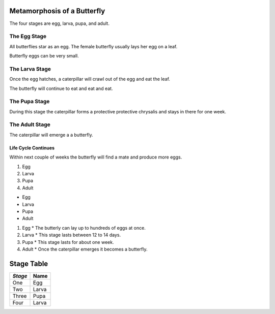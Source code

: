 Metamorphosis of a Butterfly
++++++++++++++++++++++++++++

The four stages are egg, larva, pupa, and adult. 

The Egg Stage
=============

All butterflies star as an egg. The female butterfly usually lays her egg on a leaf.

Butterfly eggs can be very small. 

The Larva Stage
===============

Once the egg hatches, a caterpillar will crawl out of the egg and eat the leaf.

The butterfly will continue to eat and eat and eat.  

The Pupa Stage
==============

During this stage the caterpillar forms a protective protective chrysalis and stays in there for one week.

The Adult Stage
===============

The caterpillar will emerge a a butterfly.

Life Cycle Continues 
####################

Within next couple of weeks the butterfly will find a mate and produce more eggs.

#. Egg
#. Larva
#. Pupa
#. Adult

* Egg
* Larva
* Pupa
* Adult

#. Egg 
   * The butterly can lay up to hundreds of eggs at once. 

#. Larva
   * This stage lasts between 12 to 14 days. 

#. Pupa
   * This stage lasts for about one week. 
   
#. Adult
   * Once the caterpillar emerges it becomes a butterfly.
   
Stage Table 
+++++++++++

+---------+----------+
| *Stage* | **Name** |
+=========+==========+
|  One    |  Egg     |
+---------+----------+
|  Two    |  Larva   |
+---------+----------+
|  Three  |  Pupa    |
+---------+----------+
|  Four   |  Larva   |
+---------+----------+

.. image:: Picture1.png

.. _Wikipedia: https://simple.wikipedia.org/wiki/Butterfly



